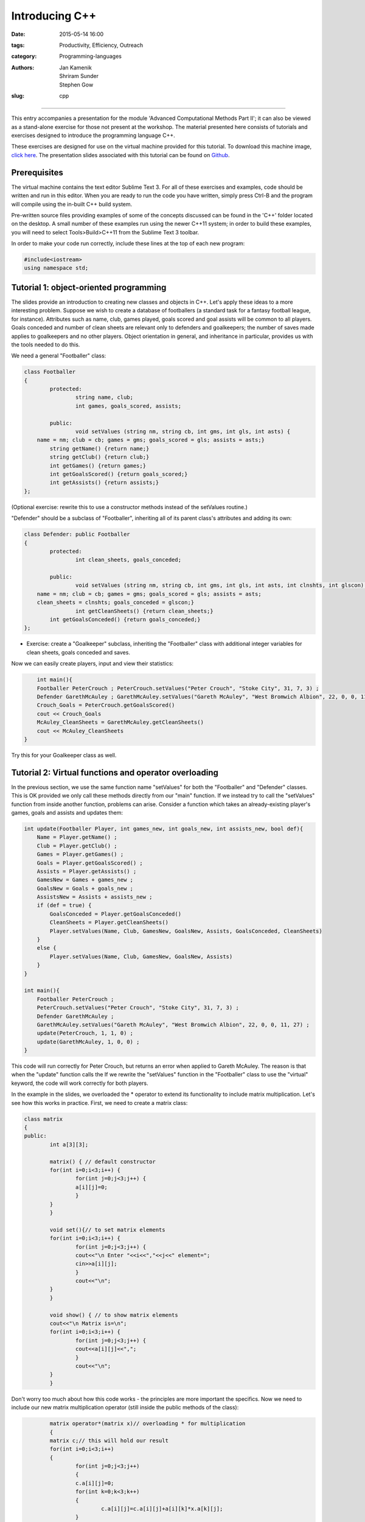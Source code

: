 Introducing C++
###############

:date: 2015-05-14 16:00
:tags: Productivity, Efficiency, Outreach
:category: Programming-languages
:authors: Jan Kamenik, Shriram Sunder, Stephen Gow
:slug: cpp



------------------------------------------------

.. figure:: {filename}/C++/C++_logo.jpg
   :width: 15%
   :alt: The C++ programming language
   :align: center

This entry accompanies a presentation for the module 'Advanced Computational Methods Part II'; it can also be viewed as a stand-alone exercise for those not present at the workshop. The material presented here consists of tutorials and exercises designed to introduce the programming language C++.

These exercises are designed for use on the virtual machine provided for this tutorial. To download this machine image, `click here`_. The presentation slides associated with this tutorial can be found on `Github`_.

.. _click here: http://www.southampton.ac.uk/~ngcmbits/virtualmachines/feeg6003lubuntu_C++.ova
.. _Github: https://github.com/jankamenik/Cplusplus-presentation/blob/master/presentation.pdf

Prerequisites
=============

The virtual machine contains the text editor Sublime Text 3. For all of these exercises and examples, code should be written and run in this editor. When you are ready to run the code you have written, simply press Ctrl-B and the program will compile using the in-built C++ build system.

Pre-written source files providing examples of some of the concepts discussed can be found in the 'C++' folder located on the desktop. A small number of these examples run using the newer C++11 system; in order to build these examples, you will need to select Tools>Build>C++11 from the Sublime Text 3 toolbar.

In order to make your code run correctly, include these lines at the top of each new program:

.. code-block:: cpp

	#include<iostream>
	using namespace std;

Tutorial 1: object-oriented programming
=======================================

The slides provide an introduction to creating new classes and objects in C++. Let's apply these ideas to a more interesting problem. Suppose we wish to create a database of footballers (a standard task for a fantasy football league, for instance). Attributes such as name, club, games played, goals scored and goal assists will be common to all players. Goals conceded and number of clean sheets are relevant only to defenders and goalkeepers; the number of saves made applies to goalkeepers and no other players. Object orientation in general, and inheritance in particular, provides us with the tools needed to do this.

We need a general "Footballer" class:

.. code-block:: cpp

	class Footballer
	{
  		protected:
  			string name, club;
  			int games, goals_scored, assists;

  		public:
  			void setValues (string nm, string cb, int gms, int gls, int asts) {
            name = nm; club = cb; games = gms; goals_scored = gls; assists = asts;}
    		string getName() {return name;}
    		string getClub() {return club;}
    		int getGames() {return games;}
    		int getGoalsScored() {return goals_scored;}
    		int getAssists() {return assists;}
	};

(Optional exercise: rewrite this to use a constructor methods instead of the setValues routine.)

"Defender" should be a subclass of "Footballer", inheriting all of its parent class's attributes and adding its own:

.. code-block:: cpp

	class Defender: public Footballer
	{
		protected:
			int clean_sheets, goals_conceded;

		public:
			void setValues (string nm, string cb, int gms, int gls, int asts, int clnshts, int glscon) {
            name = nm; club = cb; games = gms; goals_scored = gls; assists = asts; 
            clean_sheets = clnshts; goals_conceded = glscon;}
			int getCleanSheets() {return clean_sheets;}
    		int getGoalsConceded() {return goals_conceded;}
	};

* Exercise: create a "Goalkeeper" subclass, inheriting the "Footballer" class with additional integer variables for clean sheets, goals conceded and saves.

Now we can easily create players, input and view their statistics:

.. code-block:: cpp

	int main(){
        Footballer PeterCrouch ; PeterCrouch.setValues("Peter Crouch", "Stoke City", 31, 7, 3) ;
        Defender GarethMcAuley ; GarethMcAuley.setValues("Gareth McAuley", "West Bromwich Albion", 22, 0, 0, 11, 27) ;
        Crouch_Goals = PeterCrouch.getGoalsScored()
        cout << Crouch_Goals
        McAuley_CleanSheets = GarethMcAuley.getCleanSheets()
        cout << McAuley_CleanSheets
    }

Try this for your Goalkeeper class as well. 

Tutorial 2: Virtual functions and operator overloading
======================================================

In the previous section, we use the same function name "setValues" for both the "Footballer" and "Defender" classes. This is OK provided we only call these methods directly from our "main" function. If we instead try to call the "setValues" function from inside another function, problems can arise. Consider a function which takes an already-existing player's games, goals and assists and updates them:

.. code-block:: cpp

    int update(Footballer Player, int games_new, int goals_new, int assists_new, bool def){
        Name = Player.getName() ;
        Club = Player.getClub() ;
        Games = Player.getGames() ;
        Goals = Player.getGoalsScored() ;
        Assists = Player.getAssists() ;
        GamesNew = Games + games_new ;
        GoalsNew = Goals + goals_new ;
        AssistsNew = Assists + assists_new ;
        if (def = true) {
            GoalsConceded = Player.getGoalsConceded()
            CleanSheets = Player.getCleanSheets()
            Player.setValues(Name, Club, GamesNew, GoalsNew, Assists, GoalsConceded, CleanSheets)
        }
        else {
            Player.setValues(Name, Club, GamesNew, GoalsNew, Assists)
        }
    }

    int main(){
        Footballer PeterCrouch ; 
        PeterCrouch.setValues("Peter Crouch", "Stoke City", 31, 7, 3) ;
        Defender GarethMcAuley ; 
        GarethMcAuley.setValues("Gareth McAuley", "West Bromwich Albion", 22, 0, 0, 11, 27) ;
        update(PeterCrouch, 1, 1, 0) ;
        update(GarethMcAuley, 1, 0, 0) ;
    }

This code will run correctly for Peter Crouch, but returns an error when applied to Gareth McAuley. The reason is that when the "update" function calls the  If we rewrite the "setValues" function in the "Footballer" class to use the "virtual" keyword, the code will work correctly for both players.

In the example in the slides, we overloaded the * operator to extend its functionality to include matrix multiplication. Let's see how this works in practice. First, we need to create a matrix class:

.. code-block:: cpp

	class matrix
	{
    	public:
        	int a[3][3];

        	matrix() { // default constructor
            	for(int i=0;i<3;i++) {
                	for(int j=0;j<3;j++) {
                    	a[i][j]=0;
                	}
            	}
        	}

        	void set(){// to set matrix elements 
            	for(int i=0;i<3;i++) {
                	for(int j=0;j<3;j++) {
                    	cout<<"\n Enter "<<i<<","<<j<<" element=";
                    	cin>>a[i][j];
                	}
                	cout<<"\n";
            	}
        	}

        	void show() { // to show matrix elements
            	cout<<"\n Matrix is=\n";
            	for(int i=0;i<3;i++) {
                	for(int j=0;j<3;j++) {
                    	cout<<a[i][j]<<",";
                	}
                	cout<<"\n";
            	}
        	}

Don't worry too much about how this code works - the principles are more important the specifics. Now we need to include our new matrix multiplication operator (still inside the public methods of the class):

.. code-block:: cpp

		matrix operator*(matrix x)// overloading * for multiplication
        	{
            	matrix c;// this will hold our result
            	for(int i=0;i<3;i++)
            	{
                	for(int j=0;j<3;j++)
                	{
                    	c.a[i][j]=0;
                    	for(int k=0;k<3;k++)
                    	{
                        	c.a[i][j]=c.a[i][j]+a[i][k]*x.a[k][j];        
                    	}
                	}
            	}
            	return(c);

        	}
	};

Now we can see how the operator works. Try generating two matrices (note that you will have to enter each entry of the matrix separately), and multiply them together:

.. code-block:: cpp

	matrix a,b,c;
    a.set();
    b.set();

    c = a * b;
    a.show();
    b.show();
    c.show();

Additional resources
====================

* `A useful tutorial`_ on the use of C++.

.. _A useful tutorial: http://www.tutorialspoint.com/cplusplus/
